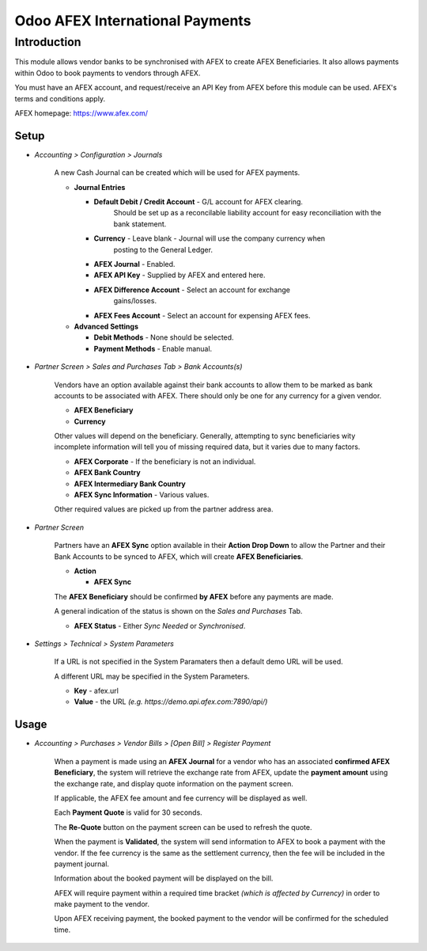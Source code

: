 =================
Odoo AFEX International Payments
=================

Introduction
============

This module allows vendor banks to be synchronised with AFEX to create AFEX
Beneficiaries. It also allows payments within Odoo to book payments to vendors
through AFEX.

You must have an AFEX account, and request/receive an API Key from AFEX before
this module can be used. AFEX's terms and conditions apply.

AFEX homepage: `https://www.afex.com/ <https://www.afex.com/>`_


Setup
-----

- *Accounting > Configuration > Journals*

    A new Cash Journal can be created which will be used for AFEX payments.

    * **Journal Entries**

      - **Default Debit / Credit Account** - G/L account for AFEX clearing.
          Should be set up as a reconcilable liability account for easy
          reconciliation with the bank statement.

      - **Currency** - Leave blank - Journal will use the company currency when
          posting to the General Ledger.

      - **AFEX Journal** - Enabled.

      - **AFEX API Key** - Supplied by AFEX and entered here.

      - **AFEX Difference Account** - Select an account for exchange
          gains/losses.

      - **AFEX Fees Account** - Select an account for expensing AFEX fees.

    * **Advanced Settings**

      - **Debit Methods** - None should be selected.

      - **Payment Methods** - Enable manual.

- *Partner Screen > Sales and Purchases Tab > Bank Accounts(s)*

    Vendors have an option available against their bank accounts to allow
    them to be marked as bank accounts to be associated with AFEX.  There
    should only be one for any currency for a given vendor.

    * **AFEX Beneficiary**

    * **Currency**

    Other values will depend on the beneficiary.  Generally, attempting to sync
    beneficiaries wity incomplete information will tell you of missing required
    data, but it varies due to many factors.

    * **AFEX Corporate** - If the beneficiary is not an individual.

    * **AFEX Bank Country**

    * **AFEX Intermediary Bank Country**

    * **AFEX Sync Information** - Various values.

    Other required values are picked up from the partner address area.

- *Partner Screen*

    Partners have an **AFEX Sync** option available in their **Action Drop
    Down** to allow the Partner and their Bank Accounts to be synced to AFEX,
    which will create **AFEX Beneficiaries**.

    * **Action**

      - **AFEX Sync**

    The **AFEX Beneficiary** should be confirmed **by AFEX** before any
    payments are made.

    A general indication of the status is shown  on the *Sales and Purchases*
    Tab.

    * **AFEX Status** - Either *Sync Needed* or *Synchronised*.

- *Settings > Technical > System Parameters*

    If a URL is not specified in the System Paramaters then a default demo URL
    will be used.

    A different URL may be specified in the System Parameters.

    * **Key** - afex.url

    * **Value** - the URL *(e.g. https://demo.api.afex.com:7890/api/)*


Usage
-----

- *Accounting > Purchases > Vendor Bills > [Open Bill] > Register Payment*

    When a payment is made using an **AFEX Journal** for a vendor who has an
    associated **confirmed AFEX Beneficiary**, the system will retrieve the
    exchange rate from AFEX, update the **payment amount** using the exchange
    rate, and display quote information on the payment screen.

    If applicable, the AFEX fee amount and fee currency will be displayed as
    well.

    Each **Payment Quote** is valid for 30 seconds.

    The **Re-Quote** button on the payment screen can be used to refresh the
    quote.

    When the payment is **Validated**, the system will send information to AFEX
    to book a payment with the vendor.  If the fee currency is the same as the
    settlement currency, then the fee will be included in the payment journal.

    Information about the booked payment will be displayed on the bill.

    AFEX will require payment within a required time bracket *(which is
    affected by Currency)* in order to make payment to the vendor.

    Upon AFEX receiving payment, the booked payment to the vendor will be
    confirmed for the scheduled time.


